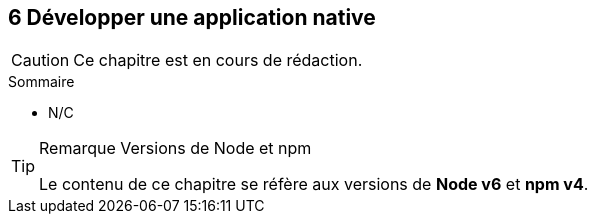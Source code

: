 :nodeCurrentVersion: v6
:npmCurrentVersion: v4
:revdate: {docdate}
:sourceDir: ./examples/src
:imagesdir: {indir}
ifdef::env[]
:imagesdir: .
endif::[]

== [ChapitreNumero]#6# Développer une application native


[CAUTION]
====
Ce chapitre est en cours de rédaction.
====

====
.Sommaire
- N/C
====

[TIP]
.[RemarquePreTitre]#Remarque# Versions de Node et npm
====
Le contenu de ce chapitre se réfère aux versions de *Node {nodeCurrentVersion}* et *npm {npmCurrentVersion}*.
====


toc::[]
